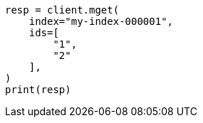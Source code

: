 // This file is autogenerated, DO NOT EDIT
// docs/multi-get.asciidoc:156

[source, python]
----
resp = client.mget(
    index="my-index-000001",
    ids=[
        "1",
        "2"
    ],
)
print(resp)
----

